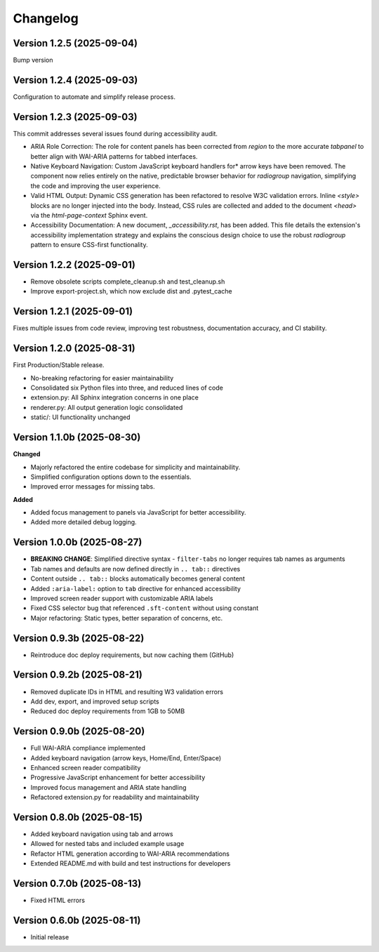 Changelog
=========

Version 1.2.5 (2025-09-04)
--------------------------

Bump version

Version 1.2.4 (2025-09-03)
--------------------------

Configuration to automate and simplify release process.


Version 1.2.3 (2025-09-03)
--------------------------
This commit addresses several issues found during accessibility audit.

* ARIA Role Correction: The role for content panels has been corrected
  from `region` to the more accurate `tabpanel` to better align with
  WAI-ARIA patterns for tabbed interfaces.
* Native Keyboard Navigation: Custom JavaScript keyboard handlers for*
  arrow keys have been removed. The component now relies entirely on the 
  native, predictable browser behavior for `radiogroup` navigation, 
  simplifying the code and improving the user experience.
* Valid HTML Output: Dynamic CSS generation has been refactored to 
  resolve W3C validation errors. Inline `<style>` blocks are no longer
  injected into the body. Instead, CSS rules are collected and added to
  the document `<head>` via the `html-page-context` Sphinx event.
* Accessibility Documentation: A new document, `_accessibility.rst`, has
  been added. This file details the extension's accessibility
  implementation strategy and explains the conscious design choice
  to use the robust `radiogroup` pattern to ensure CSS-first functionality.

Version 1.2.2 (2025-09-01)
--------------------------

* Remove obsolete scripts complete_cleanup.sh and test_cleanup.sh
* Improve export-project.sh, which now exclude dist and .pytest_cache


Version 1.2.1 (2025-09-01)
--------------------------

Fixes multiple issues from code review, improving test 
robustness, documentation accuracy, and CI stability.


Version 1.2.0 (2025-08-31)
--------------------------

First Production/Stable release.

* No-breaking refactoring for easier maintainability
* Consolidated six Python files into three, and reduced lines of code
* extension.py: All Sphinx integration concerns in one place
* renderer.py: All output generation logic consolidated
* static/: UI functionality unchanged


Version 1.1.0b (2025-08-30)
---------------------------

**Changed**

* Majorly refactored the entire codebase for simplicity and maintainability.
* Simplified configuration options down to the essentials.
* Improved error messages for missing tabs.

**Added**

* Added focus management to panels via JavaScript for better accessibility.
* Added more detailed debug logging.


Version 1.0.0b (2025-08-27)
---------------------------

* **BREAKING CHANGE**: Simplified directive syntax - ``filter-tabs`` no longer requires tab names as arguments
* Tab names and defaults are now defined directly in ``.. tab::`` directives
* Content outside ``.. tab::`` blocks automatically becomes general content
* Added ``:aria-label:`` option to ``tab`` directive for enhanced accessibility
* Improved screen reader support with customizable ARIA labels
* Fixed CSS selector bug that referenced ``.sft-content`` without using constant
* Major refactoring: Static types, better separation of concerns, etc.


Version 0.9.3b (2025-08-22)
---------------------------

* Reintroduce doc deploy requirements, but now caching them (GitHub)


Version 0.9.2b (2025-08-21)
---------------------------

* Removed duplicate IDs in HTML and resulting W3 validation errors
* Add dev, export, and improved setup scripts
* Reduced doc deploy requirements from 1GB to 50MB


Version 0.9.0b (2025-08-20)
---------------------------

* Full WAI-ARIA compliance implemented
* Added keyboard navigation (arrow keys, Home/End, Enter/Space)
* Enhanced screen reader compatibility
* Progressive JavaScript enhancement for better accessibility
* Improved focus management and ARIA state handling
* Refactored extension.py for readability and maintainability


Version 0.8.0b (2025-08-15)
---------------------------

* Added keyboard navigation using tab and arrows
* Allowed for nested tabs and included example usage
* Refactor HTML generation according to WAI-ARIA recommendations
* Extended README.md with build and test instructions for developers


Version 0.7.0b (2025-08-13)
---------------------------

* Fixed HTML errors


Version 0.6.0b (2025-08-11)
---------------------------

* Initial release
